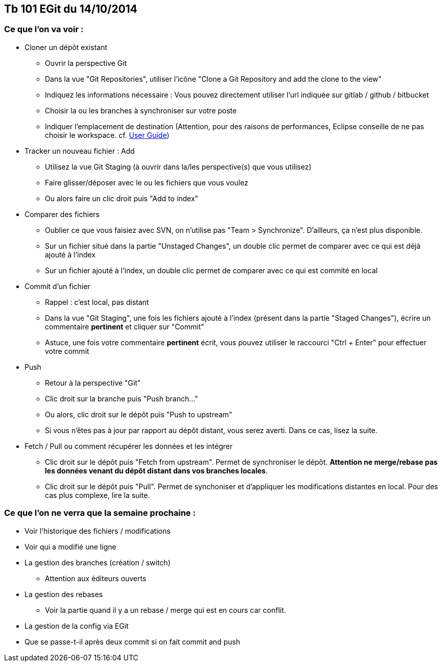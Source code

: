 == Tb 101 EGit du 14/10/2014
=== Ce que l'on va voir :

* Cloner un dépôt existant
** Ouvrir la perspective Git
** Dans la vue "Git Repositories", utiliser l'icône "Clone a Git Repository and add the clone to the view"
** Indiquez les informations nécessaire : Vous pouvez directement utiliser l'url indiquée sur gitlab / github / bitbucket
** Choisir la ou les branches à synchroniser sur votre poste
** Indiquer l'emplacement de destination (Attention, pour des raisons de performances, Eclipse conseille de ne pas choisir le workspace. cf. https://wiki.eclipse.org/EGit/User_Guide#Eclipse_Workspace_and_Repository_working_directory[User Guide])
* Tracker un nouveau fichier : Add
** Utilisez la vue Git Staging (à ouvrir dans la/les perspective(s) que vous utilisez)
** Faire glisser/déposer avec le ou les fichiers que vous voulez
** Ou alors faire un clic droit puis "Add to index"
* Comparer des fichiers
** Oublier ce que vous faisiez avec SVN, on n'utilise pas "Team > Synchronize". D'ailleurs, ça n'est plus disponible.
** Sur un fichier situé dans la partie "Unstaged Changes", un double clic permet de comparer avec ce qui est déjà ajouté à l'index
** Sur un fichier ajouté à l'index, un double clic permet de comparer avec ce qui est commité en local
* Commit d'un fichier
** Rappel : c'est local, pas distant
** Dans la vue "Git Staging", une fois les fichiers ajouté à l'index (présent dans la partie "Staged Changes"), écrire un commentaire *pertinent* et cliquer sur "Commit"
** Astuce, une fois votre commentaire *pertinent* écrit, vous pouvez utiliser le raccourci "Ctrl + Enter" pour effectuer votre commit
* Push
** Retour à la perspective "Git"
** Clic droit sur la branche puis "Push branch..."
** Ou alors, clic droit sur le dépôt puis "Push to upstream"
** Si vous n'êtes pas à jour par rapport au dépôt distant, vous serez averti. Dans ce cas, lisez la suite.
* Fetch / Pull ou comment récupérer les données et les intégrer
** Clic droit sur le dépôt puis "Fetch from upstream". Permet de synchroniser le dépôt. *Attention ne merge/rebase pas les données venant du dépôt distant dans vos branches locales*.
** Clic droit sur le dépôt puis "Pull". Permet de synchoniser et d'appliquer les modifications distantes en local. Pour des cas plus complexe, lire la suite.
 
=== Ce que l'on ne verra que la semaine prochaine :

* Voir l'historique des fichiers / modifications
* Voir qui a modifié une ligne
* La gestion des branches (création / switch)
** Attention aux éditeurs ouverts
* La gestion des rebases
** Voir la partie quand il y a un rebase / merge qui est en cours car conflit.
* La gestion de la config via EGit
* Que se passe-t-il après deux commit si on fait commit and push